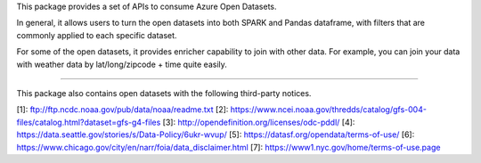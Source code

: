 This package provides a set of APIs to consume Azure Open Datasets. 

In general, it allows users to turn the open datasets into both SPARK and Pandas dataframe, 
with filters that are commonly applied to each specific dataset. 

For some of the open datasets, it provides enricher capability to join with other data. For example, 
you can join your data with weather data by lat/long/zipcode + time quite easily. 


-----------------------------------------------------------------------------------

This package also contains open datasets with the following third-party notices.

[1]: ftp://ftp.ncdc.noaa.gov/pub/data/noaa/readme.txt
[2]: https://www.ncei.noaa.gov/thredds/catalog/gfs-004-files/catalog.html?dataset=gfs-g4-files
[3]: http://opendefinition.org/licenses/odc-pddl/
[4]: https://data.seattle.gov/stories/s/Data-Policy/6ukr-wvup/
[5]: https://datasf.org/opendata/terms-of-use/
[6]: https://www.chicago.gov/city/en/narr/foia/data_disclaimer.html
[7]: https://www1.nyc.gov/home/terms-of-use.page




